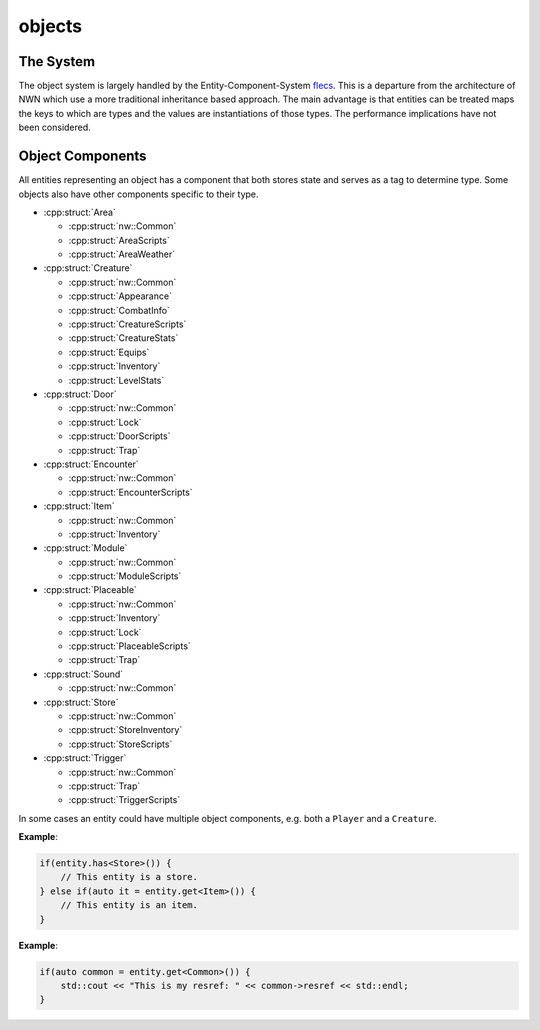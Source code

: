 objects
=======

The System
----------

The object system is largely handled by the Entity-Component-System
`flecs <https://github.com/SanderMertens/flecs>`__. This is a departure
from the architecture of NWN which use a more traditional inheritance
based approach. The main advantage is that entities can be treated maps
the keys to which are types and the values are instantiations of those
types. The performance implications have not been considered.

Object Components
-----------------

All entities representing an object has a component that both stores
state and serves as a tag to determine type. Some objects also have
other components specific to their type.

-  :cpp:struct:`Area`

   -  :cpp:struct:`nw::Common`
   -  :cpp:struct:`AreaScripts`
   -  :cpp:struct:`AreaWeather`

-  :cpp:struct:`Creature`

   -  :cpp:struct:`nw::Common`
   -  :cpp:struct:`Appearance`
   -  :cpp:struct:`CombatInfo`
   -  :cpp:struct:`CreatureScripts`
   -  :cpp:struct:`CreatureStats`
   -  :cpp:struct:`Equips`
   -  :cpp:struct:`Inventory`
   -  :cpp:struct:`LevelStats`

-  :cpp:struct:`Door`

   -  :cpp:struct:`nw::Common`
   -  :cpp:struct:`Lock`
   -  :cpp:struct:`DoorScripts`
   -  :cpp:struct:`Trap`

-  :cpp:struct:`Encounter`

   -  :cpp:struct:`nw::Common`
   -  :cpp:struct:`EncounterScripts`

-  :cpp:struct:`Item`

   -  :cpp:struct:`nw::Common`
   -  :cpp:struct:`Inventory`

-  :cpp:struct:`Module`

   -  :cpp:struct:`nw::Common`
   -  :cpp:struct:`ModuleScripts`

-  :cpp:struct:`Placeable`

   -  :cpp:struct:`nw::Common`
   -  :cpp:struct:`Inventory`
   -  :cpp:struct:`Lock`
   -  :cpp:struct:`PlaceableScripts`
   -  :cpp:struct:`Trap`

-  :cpp:struct:`Sound`

   -  :cpp:struct:`nw::Common`

-  :cpp:struct:`Store`

   -  :cpp:struct:`nw::Common`
   -  :cpp:struct:`StoreInventory`
   -  :cpp:struct:`StoreScripts`

-  :cpp:struct:`Trigger`

   -  :cpp:struct:`nw::Common`
   -  :cpp:struct:`Trap`
   -  :cpp:struct:`TriggerScripts`

In some cases an entity could have multiple object components, e.g. both
a ``Player`` and a ``Creature``.

**Example**:

.. code:: cpp

   if(entity.has<Store>()) {
       // This entity is a store.
   } else if(auto it = entity.get<Item>()) {
       // This entity is an item.
   }

**Example**:

.. code:: cpp

   if(auto common = entity.get<Common>()) {
       std::cout << "This is my resref: " << common->resref << std::endl;
   }
